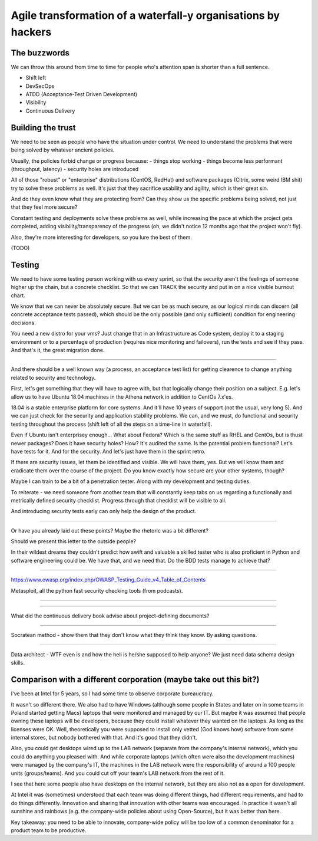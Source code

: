 
Agile transformation of a waterfall-y organisations by hackers
==============================================================

.. post::
   :author: Michal Bultrowicz
   :tags: Python


The buzzwords
-------------

We can throw this around from time to time for people who's attention span is shorter than a full
sentence.

* Shift left
* DevSecOps
* ATDD (Acceptance-Test Driven Development)
* Visibility
* Continuous Delivery


Building the trust
------------------

We need to be seen as people who have the situation under control.
We need to understand the problems that were being solved by whatever ancient policies.

Usually, the policies forbid change or progress because:
- things stop working
- things become less performant (throughput, latency)
- security holes are introduced

All of those "robust" or "enterprise" distributions (CentOS, RedHat)
and software packages (Citrix, some weird IBM shit) try to solve these problems as well.
It's just that they sacrifice usability and agility, which is their great sin.

And do they even know what they are protecting from?
Can they show us the specific problems being solved, not just that they feel more secure?

Constant testing and deployments solve these problems as well,
while increasing the pace at which the project gets completed,
adding visibility/transparency of the progress
(oh, we didn't notice 12 months ago that the project won't fly).

Also, they're more interesting for developers, so you lure the best of them.

(TODO)


Testing
-------

We need to have some testing person working with us every sprint,
so that the security aren't the feelings of someone higher up the chain,
but a concrete checklist.
So that we can TRACK the security and put in on a nice visible burnout chart.

We know that we can never be absolutely secure.
But we can be as much secure,
as our logical minds can discern (all concrete acceptance tests passed),
which should be the only possible (and only sufficient) condition for engineering decisions.



You need a new distro for your vms? Just change that in an Infrastructure as Code system, deploy it to a staging environment or to a percentage of production (requires nice monitoring and failovers), run the tests and see if they pass. And that's it, the great migration done.

----



And there should be a well known way (a process, an acceptance test list) for getting clearence to change anything related to security and technology.

First, let's get something that they will have to agree with, but that logically change their position on a subject. E.g. let's allow us to have Ubuntu 18.04 machines in the Athena network in addition to CentOs 7.x'es.

18.04 is a stable enterprise platform for core systems. And it'll have 10 years of support (not the usual, very long 5). And we can just check for the security and application stability problems. We can, and we must, do functional and security testing throughout the process (shift left of all the steps on a time-line in waterfall).

Even if Ubuntu isn't enterprisey enough... What about Fedora? Which is the same stuff as RHEL and CentOs, but is thust newer packages? Does it have security holes? How? It's audited the same.
Is the potential problem functional? Let's have tests for it. And for the security. And let's just have them in the sprint retro.

If there are security issues, let them be identified and visible. We will have them, yes. But we will know them and eradicate them over the course of the project. Do you know exactly how secure are your other systems, though?

Maybe I can train to be a bit of a penetration tester. Along with my development and testing duties.

To reiterate - we need someone from another team that will constantly keep tabs on us regarding a functionally and metrically defined security checklist. Progress through that checklist will be visible to all.

And introducing security tests early can only help the design of the product.

-----

Or have you already laid out these points? Maybe the rhetoric was a bit different?

Should we present this letter to the outside people?

In their wildest dreams they couldn't predict how swift and valuable a skilled tester who is also proficient in Python and software engineering could be. We have that, and we need that. Do the BDD tests manage to achieve that?


-------

https://www.owasp.org/index.php/OWASP_Testing_Guide_v4_Table_of_Contents

Metasploit, all the python fast security checking tools (from podcasts).

--------



------

What did the continuous delivery book advise about project-defining documents?

------

Socratean method - show them that they don't know what they think they know. By asking questions.

-------

Data architect - WTF even is and how the hell is he/she supposed to help anyone? We just need data schema design skills.


Comparison with a different corporation (maybe take out this bit?)
------------------------------------------------------------------

I've been at Intel for 5 years, so I had some time to observe corporate bureaucracy.

It wasn't so different there. We also had to have Windows (although some people in States and
later on in some teams in Poland started getting Macs) laptops that were monitored and managed
by our IT.
But maybe it was assumed that people owning these laptops will be developers, because they
could install whatever they wanted on the laptops. As long as the licenses were OK.
Well, theoretically you were supposed to install only vetted (God knows how) software from some
internal stores, but nobody bothered with that. And it's good that they didn't.

Also, you could get desktops wired up to the LAB network (separate from the company's internal
network), which you could do anything you pleased with.
And while corporate laptops (which often were also the development machines)
were managed by the company's IT, the machines in the LAB network were the responsibility of
around a 100 people units (groups/teams).
And you could cut off your team's LAB network from the rest of it.

I see that here some people also have desktops on the internal network, but they are also not
as a open for development.

At Intel it was (sometimes) understood that each team was doing different things, had different requirements,
and had to do things differently.
Innovation and sharing that innovation with other teams was encouraged.
In practice it wasn't all sunshine and rainbows (e.g. the company-wide policies about using
Open-Source), but it was better than here.

Key takeaway: you need to be able to innovate, company-wide policy will be too low of a common
denominator for a product team to be productive.
